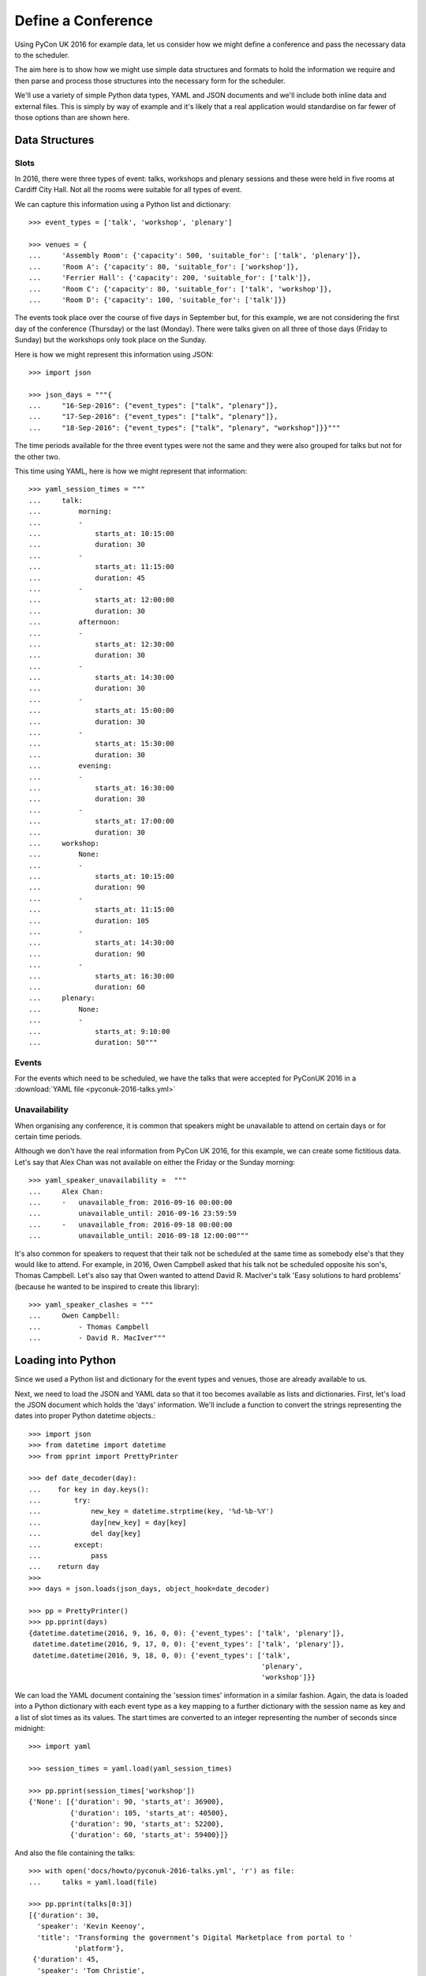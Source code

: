 .. _define_a_conference:

Define a Conference
===================

Using PyCon UK 2016 for example data, let us consider how we might define a
conference and pass the necessary data to the scheduler.

The aim here is to show how we might use simple data structures and formats
to hold the information we require and then parse and process those structures
into the necessary form for the scheduler.

We'll use a variety of simple Python data types, YAML and JSON documents and
we'll include both inline data and external files. This is simply by way of
example and it's likely that a real application would standardise on far fewer
of those options than are shown here.

.. _data_structures:

Data Structures
---------------


.. _data_structures_slots:

Slots
*****

In 2016, there were three types of event: talks, workshops and plenary sessions
and these were held in five rooms at Cardiff City Hall. Not all the rooms were
suitable for all types of event.

We can capture this information using a Python list and dictionary::

    >>> event_types = ['talk', 'workshop', 'plenary']

    >>> venues = {
    ...     'Assembly Room': {'capacity': 500, 'suitable_for': ['talk', 'plenary']},
    ...     'Room A': {'capacity': 80, 'suitable_for': ['workshop']},
    ...     'Ferrier Hall': {'capacity': 200, 'suitable_for': ['talk']},
    ...     'Room C': {'capacity': 80, 'suitable_for': ['talk', 'workshop']},
    ...     'Room D': {'capacity': 100, 'suitable_for': ['talk']}}

The events took place over the course of five days in September but, for this
example, we are not considering the first day of the conference (Thursday) or
the last (Monday). There were talks given on all three of those days (Friday to
Sunday) but the workshops only took place on the Sunday.

Here is how we might represent this information using JSON::

    >>> import json

    >>> json_days = """{
    ...     "16-Sep-2016": {"event_types": ["talk", "plenary"]},
    ...     "17-Sep-2016": {"event_types": ["talk", "plenary"]},
    ...     "18-Sep-2016": {"event_types": ["talk", "plenary", "workshop"]}}"""

The time periods available for the three event types were not the same and they
were also grouped for talks but not for the other two.

This time using YAML, here is how we might represent that information::

    >>> yaml_session_times = """
    ...     talk:
    ...         morning:
    ...         -
    ...             starts_at: 10:15:00
    ...             duration: 30
    ...         -
    ...             starts_at: 11:15:00
    ...             duration: 45
    ...         -
    ...             starts_at: 12:00:00
    ...             duration: 30
    ...         afternoon:
    ...         -
    ...             starts_at: 12:30:00
    ...             duration: 30
    ...         -
    ...             starts_at: 14:30:00
    ...             duration: 30
    ...         -
    ...             starts_at: 15:00:00
    ...             duration: 30
    ...         -
    ...             starts_at: 15:30:00
    ...             duration: 30
    ...         evening:
    ...         -
    ...             starts_at: 16:30:00
    ...             duration: 30
    ...         -
    ...             starts_at: 17:00:00
    ...             duration: 30
    ...     workshop:
    ...         None:
    ...         -
    ...             starts_at: 10:15:00
    ...             duration: 90
    ...         -
    ...             starts_at: 11:15:00
    ...             duration: 105
    ...         -
    ...             starts_at: 14:30:00
    ...             duration: 90
    ...         -
    ...             starts_at: 16:30:00
    ...             duration: 60
    ...     plenary:
    ...         None:
    ...         -
    ...             starts_at: 9:10:00
    ...             duration: 50"""

.. _data_structures_events:

Events
******

For the events which need to be scheduled, we have the talks that were accepted
for PyConUK 2016 in a :download:`YAML file <pyconuk-2016-talks.yml>`


.. _data_structures_unavailability:

Unavailability
**************

When organising any conference, it is common that speakers might be unavailable
to attend on certain days or for certain time periods.

Although we don't have the real information from PyCon UK 2016, for this
example, we can create some fictitious data. Let's say that Alex Chan
was not available on either the Friday or the Sunday morning::

    >>> yaml_speaker_unavailability =  """
    ...     Alex Chan:
    ...     -   unavailable_from: 2016-09-16 00:00:00
    ...         unavailable_until: 2016-09-16 23:59:59
    ...     -   unavailable_from: 2016-09-18 00:00:00
    ...         unavailable_until: 2016-09-18 12:00:00"""

It's also common for speakers to request that their talk not be scheduled at
the same time as somebody else's that they would like to attend. For example,
in 2016, Owen Campbell asked that his talk not be scheduled opposite his son's,
Thomas Campbell. Let's also say that Owen wanted to attend David R. MacIver's
talk 'Easy solutions to hard problems' (because he wanted to be inspired to
create this library)::

    >>> yaml_speaker_clashes = """
    ...     Owen Campbell:
    ...         - Thomas Campbell
    ...         - David R. MacIver"""


.. _loading:

Loading into Python
-------------------

Since we used a Python list and dictionary for the event types and venues,
those are already available to us.

Next, we need to load the JSON and YAML data so that it too becomes available
as lists and dictionaries. First, let's load the JSON document which holds the
'days' information. We'll include a function to convert the strings
representing the dates into proper Python datetime objects.::

    >>> import json
    >>> from datetime import datetime
    >>> from pprint import PrettyPrinter

    >>> def date_decoder(day):
    ...    for key in day.keys():
    ...        try:
    ...            new_key = datetime.strptime(key, '%d-%b-%Y')
    ...            day[new_key] = day[key]
    ...            del day[key]
    ...        except:
    ...            pass
    ...    return day
    >>>
    >>> days = json.loads(json_days, object_hook=date_decoder)

    >>> pp = PrettyPrinter()
    >>> pp.pprint(days)
    {datetime.datetime(2016, 9, 16, 0, 0): {'event_types': ['talk', 'plenary']},
     datetime.datetime(2016, 9, 17, 0, 0): {'event_types': ['talk', 'plenary']},
     datetime.datetime(2016, 9, 18, 0, 0): {'event_types': ['talk',
                                                            'plenary',
                                                            'workshop']}}

We can load the YAML document containing the 'session times' information in a
similar fashion. Again, the data is loaded into a Python dictionary with each
event type as a key mapping to a further dictionary with the session name as
key and a list of slot times as its values. The start times are converted to an
integer representing the number of seconds since midnight::

    >>> import yaml

    >>> session_times = yaml.load(yaml_session_times)

    >>> pp.pprint(session_times['workshop'])
    {'None': [{'duration': 90, 'starts_at': 36900},
              {'duration': 105, 'starts_at': 40500},
              {'duration': 90, 'starts_at': 52200},
              {'duration': 60, 'starts_at': 59400}]}

And also the file containing the talks::

    >>> with open('docs/howto/pyconuk-2016-talks.yml', 'r') as file:
    ...     talks = yaml.load(file)

    >>> pp.pprint(talks[0:3])
    [{'duration': 30,
      'speaker': 'Kevin Keenoy',
      'title': 'Transforming the government’s Digital Marketplace from portal to '
               'platform'},
     {'duration': 45,
      'speaker': 'Tom Christie',
      'title': 'Django REST framework: Schemas, Hypermedia & Client libraries.'},
     {'duration': 30,
      'speaker': 'Iacopo Spalletti',
      'title': 'django CMS in the real time web: how to mix CMS, websockets, REST '
               'for a fully real time experience'}]


Finally, the unavailability and clashes::

    >>> speaker_unvailability = yaml.load(yaml_speaker_unavailability)

    >>> pp.pprint(speaker_unvailability)
    {'Alex Chan': [{'unavailable_from': datetime.datetime(2016, 9, 16, 0, 0),
                    'unavailable_until': datetime.datetime(2016, 9, 16, 23, 59, 59)},
                   {'unavailable_from': datetime.datetime(2016, 9, 18, 0, 0),
                    'unavailable_until': datetime.datetime(2016, 9, 18, 12, 0)}]}


    >>> speaker_clashes = yaml.load(yaml_speaker_clashes)

    >>> pp.pprint(speaker_clashes)
    {'Owen Campbell': ['Thomas Campbell', 'David R. MacIver']}

.. _processing:

Processing
----------

Before we can compute a schedule for our conference, we need to create the
:code:`Event` and :code:`Slot` objects required by the scheduler.

.. _processing_slots:

Slots
*****

The nested structure we have used to define our session times is convenient and
readable, but it's not the structure required by the scheduler. Instead, we
need to flatten it so that we have the start time, duration and session name
at the same level. We'll create a dictionary of these with the event type as a
key as we'll need each associated list separately later on::

    >>> slot_times = {
    ...     event_type: [{
    ...         'starts_at': slot_time['starts_at'],
    ...         'duration': slot_time['duration'],
    ...         'session_name': session_name}
    ...         for session_name, slot_times in session_times[event_type].items()
    ...         for slot_time in slot_times]
    ...     for event_type in event_types}

    >>> pp.pprint(slot_times['workshop'])
    [{'duration': 90, 'session_name': 'None', 'starts_at': 36900},
     {'duration': 105, 'session_name': 'None', 'starts_at': 40500},
     {'duration': 90, 'session_name': 'None', 'starts_at': 52200},
     {'duration': 60, 'session_name': 'None', 'starts_at': 59400}]

Now, we can use that flattened structure to create instances of
:code:`conference_scheduler.resources.Slot`. A :code:`Slot` instance represents
a time and a place into which an event can be scheduled. We'll combine the
:code:`slot_times` dictionary with the :code:`days` list and the :code:`venues`
dictionary to give us all the possible combinations.

Again, we'll create a dictionary of those with the event type as key because
we'll need each list of :code:`Slots` separately later on::

    >>> import itertools as it
    >>> from datetime import timedelta
    >>> from conference_scheduler.resources import Slot

    >>> slots = {
    ...     event_type: [
    ...         Slot(
    ...             venue=venue,
    ...             starts_at=day + timedelta(0, slot_time['starts_at']),
    ...             duration=slot_time['duration'],
    ...             session=f"{day.date()} {slot_time['session_name']}",
    ...             capacity=venues[venue]['capacity'])
    ...         for venue, day, slot_time in it.product(
    ...             venues, days, slot_times[event_type])
    ...         if (event_type in venues[venue]['suitable_for'] and
    ...             event_type in days[day]['event_types'])]
    ...     for event_type in event_types}

    >>> pp.pprint(slots['talk'][0:5])
    [Slot(venue='Assembly Room', starts_at=datetime.datetime(2016, 9, 16, 10, 15), duration=30, capacity=500, session='2016-09-16 morning'),
     Slot(venue='Assembly Room', starts_at=datetime.datetime(2016, 9, 16, 11, 15), duration=45, capacity=500, session='2016-09-16 morning'),
     Slot(venue='Assembly Room', starts_at=datetime.datetime(2016, 9, 16, 12, 0), duration=30, capacity=500, session='2016-09-16 morning'),
     Slot(venue='Assembly Room', starts_at=datetime.datetime(2016, 9, 16, 12, 30), duration=30, capacity=500, session='2016-09-16 afternoon'),
     Slot(venue='Assembly Room', starts_at=datetime.datetime(2016, 9, 16, 14, 30), duration=30, capacity=500, session='2016-09-16 afternoon')]

.. _processing_events:

Events
******

We'll need to take our unavailability information and map that to the talks it
might affect. Let's create a dictionary with the talk index as its key and a
list of slots in which it must not be scheduled. (This will give us a
dictionary with Alex Chan's talk title as the key mapping to a list of all
slots on Friday and Sunday morning)::

    >>> talk_unavailability = {talks.index(talk): [
    ...      slot
    ...      for period in periods
    ...      for slot in slots['talk']
    ...      if period['unavailable_from'] <= slot.starts_at and
    ...      period['unavailable_until'] >= slot.starts_at + timedelta(0, slot.duration * 60)]
    ... for speaker, periods in speaker_unvailability.items()
    ... for talk in talks if talk['speaker'] == speaker}

    >>> pp.pprint(talk_unavailability[55][0:3])
    [Slot(venue='Assembly Room', starts_at=datetime.datetime(2016, 9, 16, 10, 15), duration=30, capacity=500, session='2016-09-16 morning'),
     Slot(venue='Assembly Room', starts_at=datetime.datetime(2016, 9, 16, 11, 15), duration=45, capacity=500, session='2016-09-16 morning'),
     Slot(venue='Assembly Room', starts_at=datetime.datetime(2016, 9, 16, 12, 0), duration=30, capacity=500, session='2016-09-16 morning')]

We can now create instances of :code:`conference_scheduler.resources.Event`
using the talks dictionary we loaded from the YAML file and the unavailability
dictionary we've just created. Once again, we'll create a dictionary with the
event type as the keys::

    >>> from conference_scheduler.resources import Event
    >>>
    >>> events = {'talk': [
    ...     Event(
    ...         talk['title'], talk['duration'], demand=None,
    ...         tags=talk.get('tags', None),
    ...         unavailability=talk_unavailability.get(talk['title'], None))
    ...     for talk in talks]}

    >>> pp.pprint(events['talk'][0:3])
    [Event(name='Transforming the government’s Digital Marketplace from portal to platform', duration=30, demand=None, tags=[], unavailability=[]),
     Event(name='Django REST framework: Schemas, Hypermedia & Client libraries.', duration=45, demand=None, tags=[], unavailability=[]),
     Event(name='django CMS in the real time web: how to mix CMS, websockets, REST for a fully real time experience', duration=30, demand=None, tags=[], unavailability=[])]

To complete our Event objects, we'll need to add the information from our
:code:`speaker_clashes` dictionary to their unavailability. First, let's map
the speaker entries in that dictionary to the relevant talks::

    >>> talk_clashes = {talks.index(talk): [
    ...     talks.index(t) for s in clashing_speakers
    ...     for t in talks if t['speaker'] == s]
    ... for speaker, clashing_speakers in speaker_clashes.items()
    ... for talk in talks if talk['speaker'] == speaker}

    >>> pp.pprint(talk_clashes)
    {50: [19, 63]}


And now we can add those entries to our :code:`events` dictionary::

    >>> for talk, clashing_talks in talk_clashes.items():
    ...     events['talk'][talk].unavailability.extend([events['talk'][t] for t in clashing_talks])

    >>> pp.pprint(events['talk'][50])
    Event(name='Ancient Greek Philosophy, Medieval Mental Models and 21st Century Technology', duration=30, demand=None, tags=[], unavailability=[Event(name='Using Python for National Cipher Challenge', duration=30, demand=None, tags=[], unavailability=[]), Event(name='Easy solutions to hard problems', duration=30, demand=None, tags=[], unavailability=[])])
